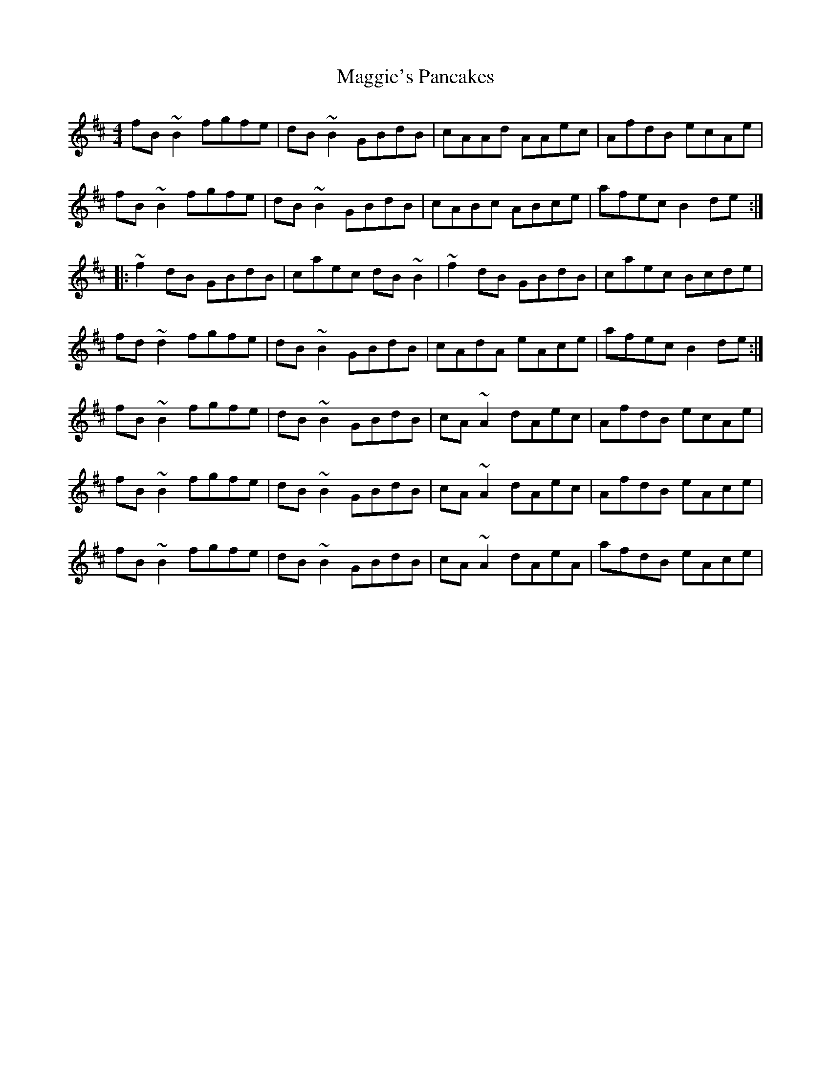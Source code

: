 X: 24845
T: Maggie's Pancakes
R: reel
M: 4/4
K: Bminor
fB~B2 fgfe|dB~B2 GBdB|cAAd AAec|AfdB ecAe|
fB~B2 fgfe|dB~B2 GBdB|cABc ABce|afec B2de:|
|:~f2dB GBdB|caec dB~B2|~f2dB GBdB|caec Bcde|
fd~d2 fgfe|dB~B2 GBdB|cAdA eAce|afec B2de:|
fB~B2 fgfe|dB~B2 GBdB|cA~A2 dAec|AfdB ecAe|
fB~B2 fgfe|dB~B2 GBdB|cA~A2 dAec|AfdB eAce|
fB~B2 fgfe|dB~B2 GBdB|cA~A2 dAeA|afdB eAce|

